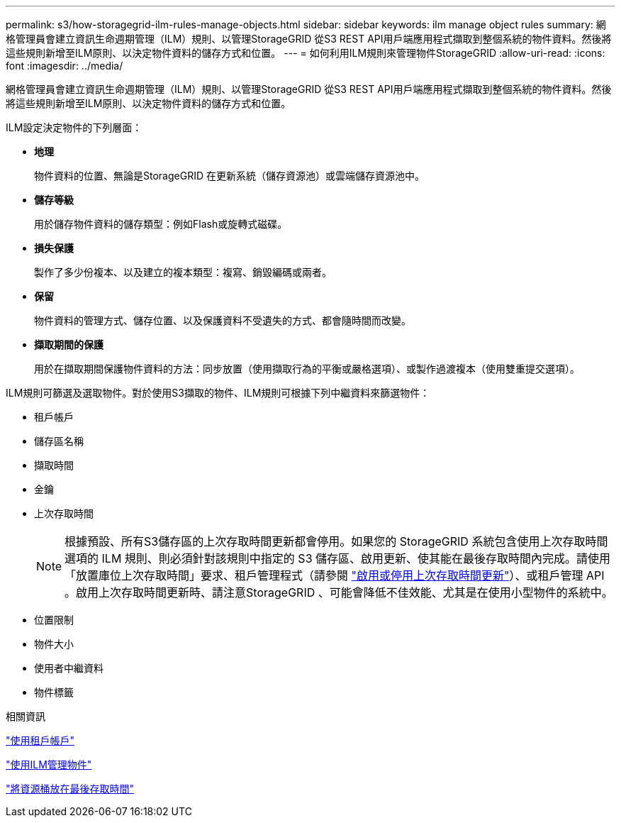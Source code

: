 ---
permalink: s3/how-storagegrid-ilm-rules-manage-objects.html 
sidebar: sidebar 
keywords: ilm manage object rules 
summary: 網格管理員會建立資訊生命週期管理（ILM）規則、以管理StorageGRID 從S3 REST API用戶端應用程式擷取到整個系統的物件資料。然後將這些規則新增至ILM原則、以決定物件資料的儲存方式和位置。 
---
= 如何利用ILM規則來管理物件StorageGRID
:allow-uri-read: 
:icons: font
:imagesdir: ../media/


[role="lead"]
網格管理員會建立資訊生命週期管理（ILM）規則、以管理StorageGRID 從S3 REST API用戶端應用程式擷取到整個系統的物件資料。然後將這些規則新增至ILM原則、以決定物件資料的儲存方式和位置。

ILM設定決定物件的下列層面：

* *地理*
+
物件資料的位置、無論是StorageGRID 在更新系統（儲存資源池）或雲端儲存資源池中。

* *儲存等級*
+
用於儲存物件資料的儲存類型：例如Flash或旋轉式磁碟。

* *損失保護*
+
製作了多少份複本、以及建立的複本類型：複寫、銷毀編碼或兩者。

* *保留*
+
物件資料的管理方式、儲存位置、以及保護資料不受遺失的方式、都會隨時間而改變。

* *擷取期間的保護*
+
用於在擷取期間保護物件資料的方法：同步放置（使用擷取行為的平衡或嚴格選項）、或製作過渡複本（使用雙重提交選項）。



ILM規則可篩選及選取物件。對於使用S3擷取的物件、ILM規則可根據下列中繼資料來篩選物件：

* 租戶帳戶
* 儲存區名稱
* 擷取時間
* 金鑰
* 上次存取時間
+

NOTE: 根據預設、所有S3儲存區的上次存取時間更新都會停用。如果您的 StorageGRID 系統包含使用上次存取時間選項的 ILM 規則、則必須針對該規則中指定的 S3 儲存區、啟用更新、使其能在最後存取時間內完成。請使用「放置庫位上次存取時間」要求、租戶管理程式（請參閱 link:../tenant/enabling-or-disabling-last-access-time-updates.html["啟用或停用上次存取時間更新"]）、或租戶管理 API 。啟用上次存取時間更新時、請注意StorageGRID 、可能會降低不佳效能、尤其是在使用小型物件的系統中。

* 位置限制
* 物件大小
* 使用者中繼資料
* 物件標籤


.相關資訊
link:../tenant/index.html["使用租戶帳戶"]

link:../ilm/index.html["使用ILM管理物件"]

link:put-bucket-last-access-time-request.html["將資源桶放在最後存取時間"]
